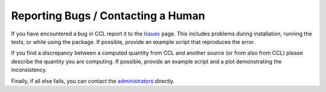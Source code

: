************************************
Reporting Bugs / Contacting a Human
************************************

If you have encountered a bug in CCL report it to the `Issues <https://github.com/LSSTDESC/CCL/issues>`_ page.
This includes problems during installation, running the tests, or while using the package.
If possible, provide an example script that reproduces the error.

If you find a discrepancy between a computed quantity from CCL and another source
(or from also from CCL) please describe the quantity you are computing. If possible,
provide an example script and a plot demonstrating the inconsistency.

Finally, if all else fails, you can contact the
`administrators <https://github.com/LSSTDESC/CCL/CCL-administrators>`_ directly.
